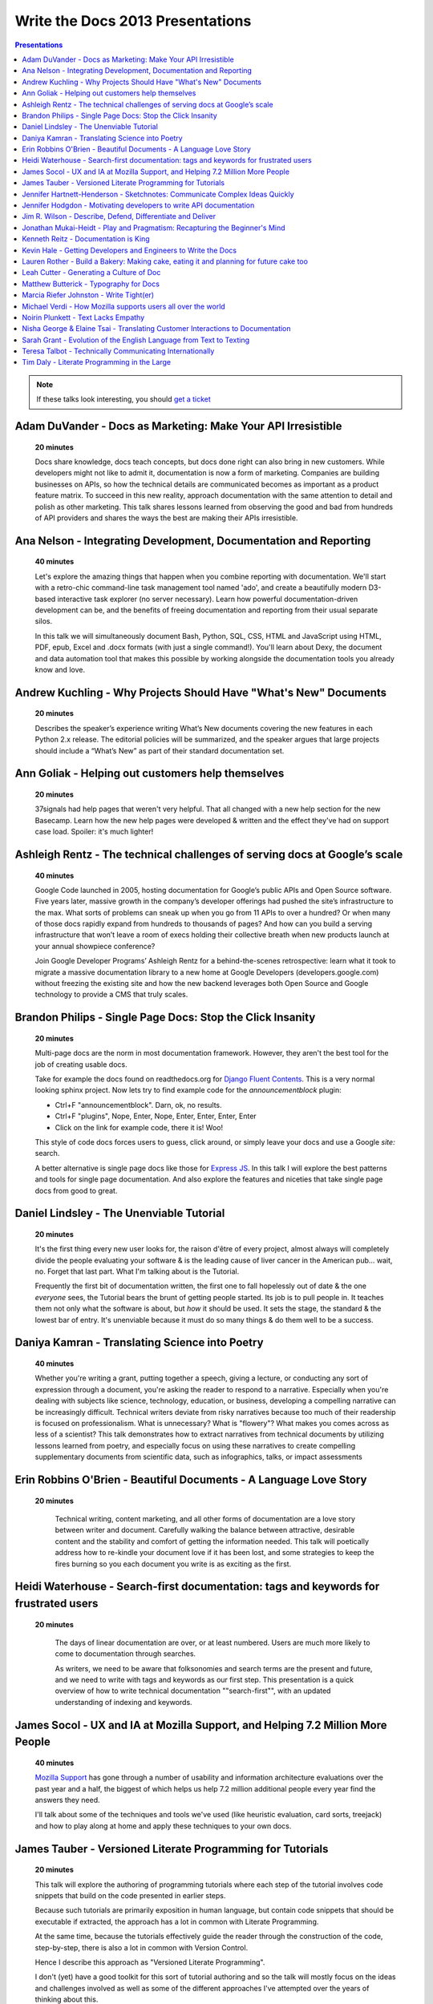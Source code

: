 Write the Docs 2013 Presentations
=================================

.. contents:: Presentations
   :local:

.. note:: If these talks look interesting, you should `get a ticket`_


.. _get a ticket: http://conf.writethedocs.org/tickets.html

.. _adam-duvander:

Adam DuVander - Docs as Marketing: Make Your API Irresistible   
-----------------------------------------------------------------------------------------

    **20 minutes**

    Docs share knowledge, docs teach concepts, but docs done right can also bring in new customers. While developers might not like to admit it, documentation is now a form of marketing. Companies are building businesses on APIs, so how the technical details are communicated becomes as important as a product feature matrix. To succeed in this new reality, approach documentation with the same attention to detail and polish as other marketing. This talk shares lessons learned from observing the good and bad from hundreds of API providers and shares the ways the best are making their APIs irresistible.

.. _ana-nelson:

Ana Nelson - Integrating Development, Documentation and Reporting    
-----------------------------------------------------------------------------------------

    **40 minutes**

    Let's explore the amazing things that happen when you combine reporting with documentation. We'll start with a retro-chic command-line task management tool named 'ado', and create a beautifully modern D3-based interactive task explorer (no server necessary). Learn how powerful documentation-driven development can be, and the benefits of freeing documentation and reporting from their usual separate silos. 

    In this talk we will simultaneously document Bash, Python, SQL, CSS, HTML and JavaScript using HTML, PDF, epub, Excel and .docx formats (with just a single command!). You'll learn about Dexy, the document and data automation tool that makes this possible by working alongside the documentation tools you already know and love.

.. _andrew-kuchling:

Andrew Kuchling - Why Projects Should Have "What's New" Documents
----------------------------------------------------------------------------------------

    **20 minutes**

    Describes the speaker’s experience writing What’s New documents
    covering the new features in each Python 2.x release. The editorial
    policies will be summarized, and the speaker argues that large
    projects should include a “What’s New” as part of their standard
    documentation set.

.. _ann-goliak

Ann Goliak - Helping out customers help themselves
----------------------------------------------------------------------------------------

    **20 minutes**

    37signals had help pages that weren't very helpful. That all changed with a new help section for the new Basecamp. Learn how the new help pages were developed & written and the effect they've had on support case load. Spoiler: it's much lighter!

.. _ashleigh-rentz:

Ashleigh Rentz - The technical challenges of serving docs at Google’s scale 
----------------------------------------------------------------------------------------

    **40 minutes**

    Google Code launched in 2005, hosting documentation for Google’s public APIs and Open Source software. Five years later, massive growth in the company’s developer offerings had pushed the site’s infrastructure to the max. What sorts of problems can sneak up when you go from 11 APIs to over a hundred? Or when many of those docs rapidly expand from hundreds to thousands of pages? And how can you build a serving infrastructure that won’t leave a room of execs holding their collective breath when new products launch at your annual showpiece conference?  

    Join Google Developer Programs’ Ashleigh Rentz for a behind-the-scenes retrospective: learn what it took to migrate a massive documentation library to a new home at Google Developers (developers.google.com) without freezing the existing site and how the new backend leverages both Open Source and Google technology to provide a CMS that truly scales.

.. _brandon-philips:

Brandon Philips - Single Page Docs: Stop the Click Insanity
----------------------------------------------------------------------------------------

    **20 minutes**

    Multi-page docs are the norm in most documentation framework. However, they aren't the best tool for the job of creating usable docs.

    Take for example the docs found on readthedocs.org for `Django Fluent Contents`_. This is a very normal looking sphinx project. Now lets try to find example code for the `announcementblock` plugin:

    - Ctrl+F "announcementblock". Darn, ok, no results.
    - Ctrl+F "plugins", Nope, Enter, Nope, Enter, Enter, Enter, Enter
    - Click on the link for example code, there it is! Woo!

    This style of code docs forces users to guess, click around, or simply leave your docs and use a Google `site:` search.

    A better alternative is single page docs like those for `Express JS`_. In this talk I will explore the best patterns and tools for single page documentation. And also explore the features and niceties that take single page docs from good to great.

.. _Django Fluent Contents: https://django-fluent-contents.readthedocs.org/en/latest/
.. _Express JS: http://expressjs.com/api.html

.. _daniel-lindsley:

Daniel Lindsley - The Unenviable Tutorial 
----------------------------------------------------------------------------------------

    **20 minutes**

    It's the first thing every new user looks for, the raison d'être of every project, almost always will completely divide the people evaluating your software & is the leading cause of liver cancer in the American pub... wait, no. Forget that last part. What I'm talking about is the Tutorial.

    Frequently the first bit of documentation written, the first one to fall hopelessly out of date & the one *everyone* sees, the Tutorial bears the brunt of getting people started. Its job is to pull people in. It teaches them not only what the software is about, but *how* it should be used. It sets the stage, the standard & the lowest bar of entry. It's unenviable because it must do so many things & do them well to be a success.

.. _daniya-kamran:

Daniya Kamran - Translating Science into Poetry 
----------------------------------------------------------------------------------------

    **40 minutes**

    Whether you're writing a grant, putting together a speech, giving a lecture, or conducting any sort of expression through a document, you're asking the reader to respond to a narrative. Especially when you're dealing with subjects like science, technology, education, or business, developing a compelling narrative can be increasingly difficult. Technical writers deviate from risky narratives because too much of their readership is focused on professionalism. What is unnecessary? What is "flowery"? What makes you comes across as less of a scientist? This talk demonstrates how to extract narratives from technical documents by utilizing lessons learned from poetry, and especially focus on using these narratives to create compelling supplementary documents from scientific data, such as infographics, talks, or impact assessments

.. _erin-robbins-obrien:

Erin Robbins O'Brien - Beautiful Documents - A Language Love Story
----------------------------------------------------------------------------------------

   **20 minutes**

    Technical writing, content marketing, and all other forms of documentation are a love story between writer and document. Carefully walking the balance between attractive, desirable content and the stability and comfort of getting the information needed. This talk will poetically address how to re-kindle your document love if it has been lost, and some strategies to keep the fires burning so you each document you write is as exciting as the first.  

.. _heidi-waterhouse:

Heidi Waterhouse - Search-first documentation: tags and keywords for frustrated users
----------------------------------------------------------------------------------------

   **20 minutes**

    The days of linear documentation are over, or at least numbered. Users are much more likely to come to documentation through searches. 

    As writers, we need to be aware that folksonomies and search terms are the present and future, and we need to write with tags and keywords as our first step. This presentation is a quick overview of how to write technical documentation ""search-first"", with an updated understanding of indexing and keywords.

.. _james-socol:

James Socol - UX and IA at Mozilla Support, and Helping 7.2 Million More People   
----------------------------------------------------------------------------------------

    **40 minutes**

    `Mozilla Support`_ has gone through a number of usability and information architecture evaluations over the past year and a half, the biggest of which helps us help 7.2 million additional people every year find the answers they need.

    I'll talk about some of the techniques and tools we've used (like heuristic evaluation, card sorts, treejack) and how to play along at home and apply these techniques to your own docs.

.. _Mozilla Support: http://support.mozilla.org

.. _james-tauber:

James Tauber  - Versioned Literate Programming for Tutorials    
----------------------------------------------------------------------------------------

    **20 minutes**

    This talk will explore the authoring of programming tutorials where each step of the tutorial involves code snippets that build on the code presented in earlier steps.

    Because such tutorials are primarily exposition in human language, but contain code snippets that should be executable if extracted, the approach has a lot in common with Literate Programming.

    At the same time, because the tutorials effectively guide the reader through the construction of the code, step-by-step, there is also a lot in common with Version Control.

    Hence I describe this approach as "Versioned Literate Programming".

    I don't (yet) have a good toolkit for this sort of tutorial authoring and so the talk will mostly focus on the ideas and challenges involved as well as some of the different approaches I've attempted over the years of thinking about this.

.. _jennifer-hartnett-henderson: 

Jennifer Hartnett-Henderson - Sketchnotes: Communicate Complex Ideas Quickly
----------------------------------------------------------------------------------------

    **20 minutes**

    Pick any two of the Visual, Auditory, Kinesthetic or Reading/Writing channels to communicate ideas faster and increase retention. In this 20 minute talk, I'll show how sketchnotes help communicate complex ideas quickly. For examples, check out the Sketchnote Army blog, The Sketchnote Handbook on Flickr, and these two entries on my blog: Getting All Your Photos in One Place and Ten Years of Photos in One Hand.

    Jennifer Hartnett-Henderson is a strategist, program manager and fine artist with an MFA in Digital Media.  She recently returned from the Mobile Photography Awards show in NYC where she was recognized with three Honorable Mentions in two categories.  Since 2000 she’s had many shows in the US and Europe and writes about photography on her blog Jennifer Hartnett Henderson. Sketchnoting helps integrate her right brain creative side with her left brain strategy work as she communicates complex ideas quickly.

    We’ll cover:

    * What are sketchnotes?  How are they different from art? 
    * Challenge: draw one sketchnote during this talk.
    * What is hand lettering? How is it different from typography?
    * What are examples of sketchnotes in use?
    * Why does it work? Dual coding theory, brain research
    * Simple ways to get started (basic tools, easily available resources including books, videos, Flickr groups, websites)
    * Share your sketchnote from this talk: Twitter, Flickr #sketchnotewtd

.. _jennifer-hodgdon:

Jennifer Hodgdon - Motivating developers to write API documentation
----------------------------------------------------------------------------------------

    **20 minutes**

    Everyone attending this conference probably agrees that it's a benefit in any software project to have good API documentation. But how do you get it written? There are three possible strategies: (a) Developers write the API documentation, (b) Technical writers write the API documentation, and (c) No one writes the API documentation. Option (c) is obviously undesirable, and option (b) is only viable in a corporate setting, so in open-source, the question becomes: how to motivate developers to write good API documentation.

    In the Drupal open-source project, API documentation has become one of the "Core Gates" that (in theory anyway) all patches must pass through to get committed to Drupal Core, which has taken API documentation from being an afterthought to being a requirement. This talk will go over:

    * The "Core Gates" concept and how it came about
    * The requirements for the Documentation "gate"
    * The Drupal project's documentation standards
    * How it's working in practice

.. _jim-wilson:

Jim R. Wilson - Describe, Defend, Differentiate and Deliver 
----------------------------------------------------------------------------------------

    **20 minutes**

    Many of us work for companies that fancy themselves software companies.
    Nominally though, what we produce is functionality, not software.
    And functionality is only worth while if people can use it.

    In this talk, I'll advocate for a wholistic approach to software development which incorporates documentation thinking at many levels.
    Documentation in its many forms can achieve diverse and sometimes accidental goals.
    With battle scars from real situations, I'll show how you can use documentation not only to describe, but to defend, differentiate and deliver.

.. _johnathan-mukai-heidt:

Jonathan Mukai-Heidt - Play and Pragmatism: Recapturing the Beginner's Mind    
----------------------------------------------------------------------------------------

    **20 minutes**

    Code helps to achieve concrete goals, but it also gives us room to play in the sandbox. Recent experiences teaching programming have taught me that these two facets of writing code need to be taken into account when teaching or writing documentation. Students come in two broad flavors. Some have an overly specific goal ("I want to make a social app for cat owners to share pictures") that they pursue to the detriment of their overall learning ("I don't understand how printing 'hello world' in this black box gets me any closer to uploading a photo of Dr.Mittens.") Others come to the table with the very general goal "learn to program." I believe that we can play these two mutually beneficial but frequently opposed attitudes about programming off of each other in order to teach programming, learn new technology ourselves, and write better documentation. A firm understanding of this interplay in code (pragmatic construction vs. playful exploration) can help us not just teach, but also become better developers.

.. _kenneth-reitz:

Kenneth Reitz - Documentation is King
----------------------------------------------------------------------------------------

    **40 minutes**

    Documentation leads to better code.

    Every design decision should be documented. Imagine not having to have tap your coworkers on the shoulder when you're working on an unfamiliar part of the codebase, or on-boarding a new employee. Imagine being able to make the change, run the tests, and push to production without questioning yourself, because the process was documented — or better yet, automated.

.. _kevin-hale:

Kevin Hale - Getting Developers and Engineers to Write the Docs  
----------------------------------------------------------------------------------------

    **40 minutes**

    At Wufoo, everyone has to wear multiple hats in our company and that includes manning the inbox and doing customer support every single week. One of the interesting side effects of having a company where designers, developers and even the accountant writing documentation and  answering support emails, is that everyone has a stake in making sure the application is as easy to use as possible.  

    We've called this approach to creating software Support Driven Development and in this talk Kevin Hale, one of the founders of Wufoo, will share how this model transformed every member of their company to be dedicated to the principles of clarity and simplicity.

.. _lauren-rother:

Lauren Rother - Build a Bakery: Making cake, eating it and planning for future cake too
----------------------------------------------------------------------------------------

    **20 minutes**

    Most of our work as technical writers is geared toward persons external to the company (users, customers, consumers, etc.), so our first concern is creating something engaging and useful for them. Some of our tasks and projects, however, require us to consider a more complex audience.

    At Puppet Labs, the documentation team curates, evaluates and edits internal documents (both inter-team and intra-team) and  develops documentation meant to be used by internal employees, with the knowledge that these documents may one day need to become external documents.  The team also develops documentation guidelines that are meant to be followed by internal employees and external users. 

    Lauren Rother and Fred Lifton of Puppet Labs will discuss the way in which these tasks complicate the usual notion of audience, and the way in which they approach and manage working on projects that require an eye on the future as well as the present.

.. _leah-cutter:

Leah Cutter - Generating a Culture of Doc
----------------------------------------------------------------------------------------

    **40 minutes**

    How do you encourage engineers to do the write thing?  (Not a typo.) 

    At Salesforce.com, we now have a team called, "Core Documentation." We are primarily focused on documenting our internal systems and architecture. Many of us on the team don't create content: We generate framework, best practices, and training for engineer-created content. (Content can include and is not limited to: code comments, run lists, specs, team web pages, wikis, white papers, architectural diagrams, presentations, etc.) 

    But that goes back to the first question--how do you get someone to write, when the word "writer" isn't part of their title? 

    We've been successful using several different venues:
    - Documentation "hack" day -- where engineers spend a day improving their internal doc
    - Events where posters of different aspects of the architecture are displayed (think art walk, only for engineers)
    - VERY easy to use templates for readme files, etc.
    - Lunch meetings/presentations/training/networking 
    - Flattery, appeals to logic (bus factor) and bribes

    Plus I would also present some of the things that haven't worked.

.. _matthew-butterick:

Matthew Butterick - Typography for Docs 
-----------------------------------------------------------------------------------------

    **40 minutes**

    Should writers of documentation care about typography? As someone who reads a lot of documentation, I can see that many don't. But good typography can reinforce your meaning, conserve reader attention, and make your docs more inviting and useful. And it's easier than you might think. In this session I'll explain the four rules of typography that every writer of docs needs to know. I'll also cover some typographic issues specific to web-based docs, and critique a few real-world examples. 

.. _marcia-riefer-johnston: 

Marcia Riefer Johnston - Write Tight(er) 
----------------------------------------------------------------------------------------

    **40 minutes**

    This presentation helps technical writers transform text into specimens of conciseness. With small screens squeezing the "page"—and with translations costing around $0.25 per word per language—this timeless skill gets more and more timely. Attendees will learn: 

    - How flabby writing hurts business. 
    - Why "concise" does not equal "short."
    - Why they don't need a double-standard to write for small screens. 
    - How to tighten and energize their writing.

.. _michael-verdi:

Michael Verdi - How Mozilla supports users all over the world
----------------------------------------------------------------------------------------

    **40 minutes**

    The Mozilla support platform is built around a fully localizable wiki and an awesome community of volunteers. Together we're able to support nearly half a billion users in dozens of languages. This talk will focus on how we support the 50% of Firefox users who use it a language other than English.

.. _noirin-plunkett:

Noirin Plunkett - Text Lacks Empathy
----------------------------------------------------------------------------------------

    **40 minutes**

    Have you ever written a nice friendly email and gotten a reply that seems like they read a whole different email?

    In Open Source communities we write to each other all the time, but we’re not really writing, we’re speaking with our fingers. Text is our primary way to communicate, but text has problems. Speaking conveys subtle emotional cues that as social animals we rely on; text strips them out. A thoughtful correspondent can put those emotions back, but we’re often not thoughtful.

    This talk is about the special problems of textual communication: mitigating them; ensuring that what you mean to say is what is understood; interpreting messages that seem totally out of whack; and increasing empathic bandwidth.

.. _nisha-george:

Nisha George & Elaine Tsai - Translating Customer Interactions to Documentation  
----------------------------------------------------------------------------------------

    **20 minutes**

    If customers have problems they can’t find answers to or need to report an issue then they contact your Customer Support team. Support is first line of defense to keeping your customers happy. But, customers are happiest when they can find answers on their own without having to wait for a response from Support. When Support owns a portion of the docs: customers are empowered to find solutions on their own, the incoming volume of tickets reduces and companies can better scale their internal teams in relation to their growing customer base.  

    This presentation will cover the types of documentation that your company’s Support team should own along side the documentation maintained by Engineering. We will give examples of how your Support team can:

    - Turn incoming tickets into FAQs to prevent future tickets
    - Provide answers for all types of customers, from beginners to experts
    - Create positive experiences for customers and internal teams

.. _sarah-grant:

Sarah Grant - Evolution of the English Language from Text to Texting  
----------------------------------------------------------------------------------------

    **20 minutes**

    Or, Why the Oxford English Dictionary is My Favorite Book, and Why I Love the Chicago Manual of Style

    The Oxford English Dictionary holds the key to every word in the English language, starting with the language from which it was borrowed/stolen, following its history to current times, and giving examples of usage from the beginning. New words are introduced into common usage every year, and some make it into an official dictionary. Some words are practical (i.e., Internet), while others are superfluous (i.e., ironical) and many are just plain wrong {i.e., orientated). 

    The "correct" use of words and language seems to be more and more fluid these days. Will commonly used acronyms, seen mainly in texting and instant messaging, become part of the standard usage? How fluid SHOULD the English language be? What types of grammatical and punctuation changes are acceptable, and what types  are not? Where do we draw the line?

    This talk will present these questions and others, and begin to formulate possible answers to benefit the potential audience of writers.

.. _teresa-talbot:

Teresa Talbot - Technically Communicating Internationally   
----------------------------------------------------------------------------------------

    **20 minutes**

    Ever dreamed of working abroad? Often overlooked as an international career, technical documentation has taken me to nine countries and allowed me to work with many of the world's cultures. Truth is, if you're translating it's best to start with English. More people speak English as a second language than any other and, as you want translators to translate into their first language, it's easier and cheaper to translate from English. Come hear and share international experiences. Learn why and how I managed it legally. Gain tips and tricks for getting what you need from subject matter experts in a foreign (to you) culture and writing with translation in mind. Cultural shocks and embarrassing moments? I've got them and can help you avoid them.

    Countries where I've lived and worked:

    * USA
    * United Kingdom
    * New Zealand
    * Netherlands
    * Japan
    * Bulgaria
    * Spain
    * Switzerland
    * France

.. _tim-daly:

Tim Daly  - Literate Programming in the Large   
----------------------------------------------------------------------------------------

    **40 minutes**

    Axiom is an open source computer algebra system written mostly in Common Lisp. As one of the original authors at IBM Research I wrote a fair amount of code. Later Axiom was sold commercially as a competitor to Mathematica and Maple. When it was later withdrawn from the market I was given the code. It was soon apparent that, while what the code did was clear, why it did what it did was not. Being unable to understand my own code was a shock. Eventually I decided to reshape the code base using Knuth's Literate Programming technology. The idea is that one should be able to read Axiom like a book directed at human understanding, a book which incidently contains the actual source code of the system. This talk is a description of the first 10 years of that effort with insights into the challenges of writing a million-line literate program.

